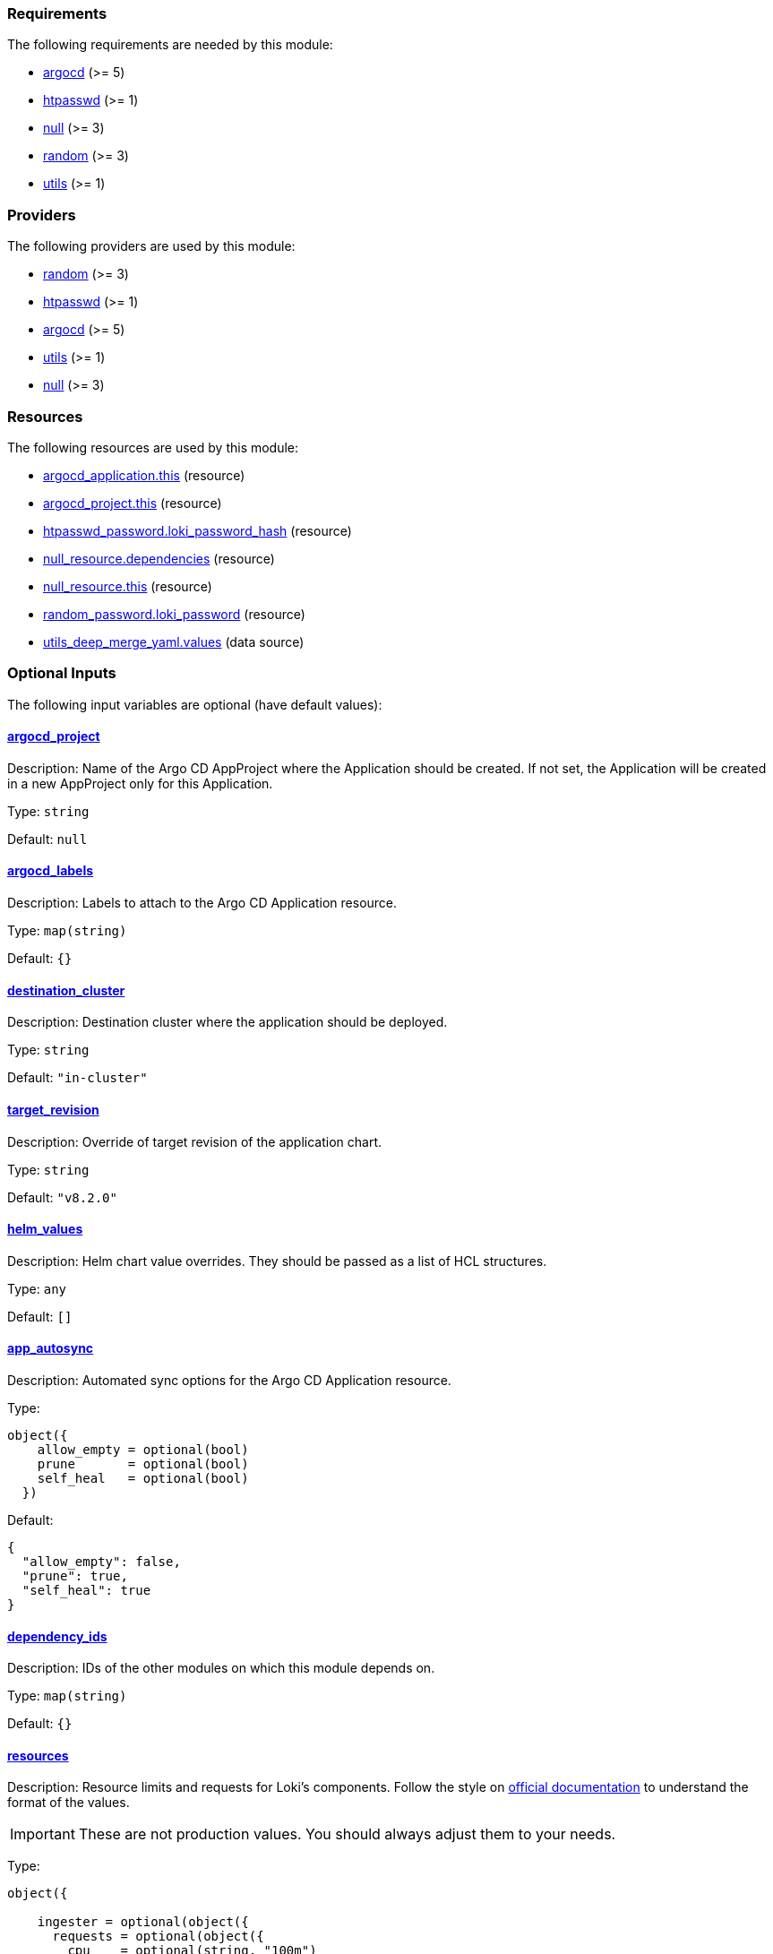 :loki-distributed-chart-version: 0.79.1
:promtail-chart-version: 6.16.3

// BEGIN_TF_DOCS
=== Requirements

The following requirements are needed by this module:

- [[requirement_argocd]] <<requirement_argocd,argocd>> (>= 5)

- [[requirement_htpasswd]] <<requirement_htpasswd,htpasswd>> (>= 1)

- [[requirement_null]] <<requirement_null,null>> (>= 3)

- [[requirement_random]] <<requirement_random,random>> (>= 3)

- [[requirement_utils]] <<requirement_utils,utils>> (>= 1)

=== Providers

The following providers are used by this module:

- [[provider_random]] <<provider_random,random>> (>= 3)

- [[provider_htpasswd]] <<provider_htpasswd,htpasswd>> (>= 1)

- [[provider_argocd]] <<provider_argocd,argocd>> (>= 5)

- [[provider_utils]] <<provider_utils,utils>> (>= 1)

- [[provider_null]] <<provider_null,null>> (>= 3)

=== Resources

The following resources are used by this module:

- https://registry.terraform.io/providers/oboukili/argocd/latest/docs/resources/application[argocd_application.this] (resource)
- https://registry.terraform.io/providers/oboukili/argocd/latest/docs/resources/project[argocd_project.this] (resource)
- https://registry.terraform.io/providers/loafoe/htpasswd/latest/docs/resources/password[htpasswd_password.loki_password_hash] (resource)
- https://registry.terraform.io/providers/hashicorp/null/latest/docs/resources/resource[null_resource.dependencies] (resource)
- https://registry.terraform.io/providers/hashicorp/null/latest/docs/resources/resource[null_resource.this] (resource)
- https://registry.terraform.io/providers/hashicorp/random/latest/docs/resources/password[random_password.loki_password] (resource)
- https://registry.terraform.io/providers/cloudposse/utils/latest/docs/data-sources/deep_merge_yaml[utils_deep_merge_yaml.values] (data source)

=== Optional Inputs

The following input variables are optional (have default values):

==== [[input_argocd_project]] <<input_argocd_project,argocd_project>>

Description: Name of the Argo CD AppProject where the Application should be created. If not set, the Application will be created in a new AppProject only for this Application.

Type: `string`

Default: `null`

==== [[input_argocd_labels]] <<input_argocd_labels,argocd_labels>>

Description: Labels to attach to the Argo CD Application resource.

Type: `map(string)`

Default: `{}`

==== [[input_destination_cluster]] <<input_destination_cluster,destination_cluster>>

Description: Destination cluster where the application should be deployed.

Type: `string`

Default: `"in-cluster"`

==== [[input_target_revision]] <<input_target_revision,target_revision>>

Description: Override of target revision of the application chart.

Type: `string`

Default: `"v8.2.0"`

==== [[input_helm_values]] <<input_helm_values,helm_values>>

Description: Helm chart value overrides. They should be passed as a list of HCL structures.

Type: `any`

Default: `[]`

==== [[input_app_autosync]] <<input_app_autosync,app_autosync>>

Description: Automated sync options for the Argo CD Application resource.

Type:
[source,hcl]
----
object({
    allow_empty = optional(bool)
    prune       = optional(bool)
    self_heal   = optional(bool)
  })
----

Default:
[source,json]
----
{
  "allow_empty": false,
  "prune": true,
  "self_heal": true
}
----

==== [[input_dependency_ids]] <<input_dependency_ids,dependency_ids>>

Description: IDs of the other modules on which this module depends on.

Type: `map(string)`

Default: `{}`

==== [[input_resources]] <<input_resources,resources>>

Description: Resource limits and requests for Loki's components. Follow the style on https://kubernetes.io/docs/concepts/configuration/manage-resources-containers/[official documentation] to understand the format of the values.

IMPORTANT: These are not production values. You should always adjust them to your needs.

Type:
[source,hcl]
----
object({

    ingester = optional(object({
      requests = optional(object({
        cpu    = optional(string, "100m")
        memory = optional(string, "256Mi")
      }), {})
      limits = optional(object({
        cpu    = optional(string)
        memory = optional(string, "512Mi")
      }), {})
    }), {})

    distributor = optional(object({
      requests = optional(object({
        cpu    = optional(string, "100m")
        memory = optional(string, "256Mi")
      }), {})
      limits = optional(object({
        cpu    = optional(string)
        memory = optional(string, "512Mi")
      }), {})
    }), {})

    querier = optional(object({
      requests = optional(object({
        cpu    = optional(string, "100m")
        memory = optional(string, "256Mi")
      }), {})
      limits = optional(object({
        cpu    = optional(string)
        memory = optional(string, "512Mi")
      }), {})
    }), {})

    query_frontend = optional(object({
      requests = optional(object({
        cpu    = optional(string, "100m")
        memory = optional(string, "256Mi")
      }), {})
      limits = optional(object({
        cpu    = optional(string)
        memory = optional(string, "512Mi")
      }), {})
    }), {})

    query_scheduler = optional(object({
      requests = optional(object({
        cpu    = optional(string, "100m")
        memory = optional(string, "256Mi")
      }), {})
      limits = optional(object({
        cpu    = optional(string)
        memory = optional(string, "512Mi")
      }), {})
    }), {})

    compactor = optional(object({
      requests = optional(object({
        cpu    = optional(string, "100m")
        memory = optional(string, "512Mi")
      }), {})
      limits = optional(object({
        cpu    = optional(string)
        memory = optional(string, "1Gi")
      }), {})
    }), {})

    index_gateway = optional(object({
      requests = optional(object({
        cpu    = optional(string, "100m")
        memory = optional(string, "256Mi")
      }), {})
      limits = optional(object({
        cpu    = optional(string)
        memory = optional(string, "1Gi")
      }), {})
    }), {})

    memcached_chunks = optional(object({
      requests = optional(object({
        cpu    = optional(string, "100m")
        memory = optional(string, "256Mi")
      }), {})
      limits = optional(object({
        cpu    = optional(string)
        memory = optional(string, "512Mi")
      }), {})
    }), {})

    memcached_frontend = optional(object({
      requests = optional(object({
        cpu    = optional(string, "100m")
        memory = optional(string, "256Mi")
      }), {})
      limits = optional(object({
        cpu    = optional(string)
        memory = optional(string, "512Mi")
      }), {})
    }), {})

    memcached_index_queries = optional(object({
      requests = optional(object({
        cpu    = optional(string, "100m")
        memory = optional(string, "256Mi")
      }), {})
      limits = optional(object({
        cpu    = optional(string)
        memory = optional(string, "512Mi")
      }), {})
    }), {})

    memcached_index_writes = optional(object({
      requests = optional(object({
        cpu    = optional(string, "100m")
        memory = optional(string, "256Mi")
      }), {})
      limits = optional(object({
        cpu    = optional(string)
        memory = optional(string, "512Mi")
      }), {})
    }), {})

    promtail = optional(object({
      requests = optional(object({
        cpu    = optional(string, "100m")
        memory = optional(string, "256Mi")
      }), {})
      limits = optional(object({
        cpu    = optional(string)
        memory = optional(string, "512Mi")
      }), {})
    }), {})

    grafana_eventhandler = optional(object({
      requests = optional(object({
        cpu    = optional(string, "100m")
        memory = optional(string, "128Mi")
      }), {})
      limits = optional(object({
        cpu    = optional(string)
        memory = optional(string, "256Mi")
      }), {})
    }), {})

  })
----

Default: `{}`

==== [[input_ingress]] <<input_ingress,ingress>>

Description: Loki frontend ingress configuration.

Type:
[source,hcl]
----
object({
    hosts          = list(string)
    cluster_issuer = string
    allowed_ips    = optional(list(string), [])
  })
----

Default: `null`

==== [[input_retention]] <<input_retention,retention>>

Description: Logs retention period. To deactivate retention, pass 0s.

Type: `string`

Default: `"30d"`

=== Outputs

The following outputs are exported:

==== [[output_id]] <<output_id,id>>

Description: ID to pass other modules in order to refer to this module as a dependency.

==== [[output_loki_credentials]] <<output_loki_credentials,loki_credentials>>

Description: Credentials to access the Loki ingress, if activated.
// END_TF_DOCS
// BEGIN_TF_TABLES
= Requirements

[cols="a,a",options="header,autowidth"]
|===
|Name |Version
|[[requirement_argocd]] <<requirement_argocd,argocd>> |>= 5
|[[requirement_htpasswd]] <<requirement_htpasswd,htpasswd>> |>= 1
|[[requirement_null]] <<requirement_null,null>> |>= 3
|[[requirement_random]] <<requirement_random,random>> |>= 3
|[[requirement_utils]] <<requirement_utils,utils>> |>= 1
|===

= Providers

[cols="a,a",options="header,autowidth"]
|===
|Name |Version
|[[provider_null]] <<provider_null,null>> |>= 3
|[[provider_random]] <<provider_random,random>> |>= 3
|[[provider_htpasswd]] <<provider_htpasswd,htpasswd>> |>= 1
|[[provider_argocd]] <<provider_argocd,argocd>> |>= 5
|[[provider_utils]] <<provider_utils,utils>> |>= 1
|===

= Resources

[cols="a,a",options="header,autowidth"]
|===
|Name |Type
|https://registry.terraform.io/providers/oboukili/argocd/latest/docs/resources/application[argocd_application.this] |resource
|https://registry.terraform.io/providers/oboukili/argocd/latest/docs/resources/project[argocd_project.this] |resource
|https://registry.terraform.io/providers/loafoe/htpasswd/latest/docs/resources/password[htpasswd_password.loki_password_hash] |resource
|https://registry.terraform.io/providers/hashicorp/null/latest/docs/resources/resource[null_resource.dependencies] |resource
|https://registry.terraform.io/providers/hashicorp/null/latest/docs/resources/resource[null_resource.this] |resource
|https://registry.terraform.io/providers/hashicorp/random/latest/docs/resources/password[random_password.loki_password] |resource
|https://registry.terraform.io/providers/cloudposse/utils/latest/docs/data-sources/deep_merge_yaml[utils_deep_merge_yaml.values] |data source
|===

= Inputs

[cols="a,a,a,a,a",options="header,autowidth"]
|===
|Name |Description |Type |Default |Required
|[[input_argocd_project]] <<input_argocd_project,argocd_project>>
|Name of the Argo CD AppProject where the Application should be created. If not set, the Application will be created in a new AppProject only for this Application.
|`string`
|`null`
|no

|[[input_argocd_labels]] <<input_argocd_labels,argocd_labels>>
|Labels to attach to the Argo CD Application resource.
|`map(string)`
|`{}`
|no

|[[input_destination_cluster]] <<input_destination_cluster,destination_cluster>>
|Destination cluster where the application should be deployed.
|`string`
|`"in-cluster"`
|no

|[[input_target_revision]] <<input_target_revision,target_revision>>
|Override of target revision of the application chart.
|`string`
|`"v8.2.0"`
|no

|[[input_helm_values]] <<input_helm_values,helm_values>>
|Helm chart value overrides. They should be passed as a list of HCL structures.
|`any`
|`[]`
|no

|[[input_app_autosync]] <<input_app_autosync,app_autosync>>
|Automated sync options for the Argo CD Application resource.
|

[source]
----
object({
    allow_empty = optional(bool)
    prune       = optional(bool)
    self_heal   = optional(bool)
  })
----

|

[source]
----
{
  "allow_empty": false,
  "prune": true,
  "self_heal": true
}
----

|no

|[[input_dependency_ids]] <<input_dependency_ids,dependency_ids>>
|IDs of the other modules on which this module depends on.
|`map(string)`
|`{}`
|no

|[[input_resources]] <<input_resources,resources>>
|Resource limits and requests for Loki's components. Follow the style on https://kubernetes.io/docs/concepts/configuration/manage-resources-containers/[official documentation] to understand the format of the values.

IMPORTANT: These are not production values. You should always adjust them to your needs.

|

[source]
----
object({

    ingester = optional(object({
      requests = optional(object({
        cpu    = optional(string, "100m")
        memory = optional(string, "256Mi")
      }), {})
      limits = optional(object({
        cpu    = optional(string)
        memory = optional(string, "512Mi")
      }), {})
    }), {})

    distributor = optional(object({
      requests = optional(object({
        cpu    = optional(string, "100m")
        memory = optional(string, "256Mi")
      }), {})
      limits = optional(object({
        cpu    = optional(string)
        memory = optional(string, "512Mi")
      }), {})
    }), {})

    querier = optional(object({
      requests = optional(object({
        cpu    = optional(string, "100m")
        memory = optional(string, "256Mi")
      }), {})
      limits = optional(object({
        cpu    = optional(string)
        memory = optional(string, "512Mi")
      }), {})
    }), {})

    query_frontend = optional(object({
      requests = optional(object({
        cpu    = optional(string, "100m")
        memory = optional(string, "256Mi")
      }), {})
      limits = optional(object({
        cpu    = optional(string)
        memory = optional(string, "512Mi")
      }), {})
    }), {})

    query_scheduler = optional(object({
      requests = optional(object({
        cpu    = optional(string, "100m")
        memory = optional(string, "256Mi")
      }), {})
      limits = optional(object({
        cpu    = optional(string)
        memory = optional(string, "512Mi")
      }), {})
    }), {})

    compactor = optional(object({
      requests = optional(object({
        cpu    = optional(string, "100m")
        memory = optional(string, "512Mi")
      }), {})
      limits = optional(object({
        cpu    = optional(string)
        memory = optional(string, "1Gi")
      }), {})
    }), {})

    index_gateway = optional(object({
      requests = optional(object({
        cpu    = optional(string, "100m")
        memory = optional(string, "256Mi")
      }), {})
      limits = optional(object({
        cpu    = optional(string)
        memory = optional(string, "1Gi")
      }), {})
    }), {})

    memcached_chunks = optional(object({
      requests = optional(object({
        cpu    = optional(string, "100m")
        memory = optional(string, "256Mi")
      }), {})
      limits = optional(object({
        cpu    = optional(string)
        memory = optional(string, "512Mi")
      }), {})
    }), {})

    memcached_frontend = optional(object({
      requests = optional(object({
        cpu    = optional(string, "100m")
        memory = optional(string, "256Mi")
      }), {})
      limits = optional(object({
        cpu    = optional(string)
        memory = optional(string, "512Mi")
      }), {})
    }), {})

    memcached_index_queries = optional(object({
      requests = optional(object({
        cpu    = optional(string, "100m")
        memory = optional(string, "256Mi")
      }), {})
      limits = optional(object({
        cpu    = optional(string)
        memory = optional(string, "512Mi")
      }), {})
    }), {})

    memcached_index_writes = optional(object({
      requests = optional(object({
        cpu    = optional(string, "100m")
        memory = optional(string, "256Mi")
      }), {})
      limits = optional(object({
        cpu    = optional(string)
        memory = optional(string, "512Mi")
      }), {})
    }), {})

    promtail = optional(object({
      requests = optional(object({
        cpu    = optional(string, "100m")
        memory = optional(string, "256Mi")
      }), {})
      limits = optional(object({
        cpu    = optional(string)
        memory = optional(string, "512Mi")
      }), {})
    }), {})

    grafana_eventhandler = optional(object({
      requests = optional(object({
        cpu    = optional(string, "100m")
        memory = optional(string, "128Mi")
      }), {})
      limits = optional(object({
        cpu    = optional(string)
        memory = optional(string, "256Mi")
      }), {})
    }), {})

  })
----

|`{}`
|no

|[[input_ingress]] <<input_ingress,ingress>>
|Loki frontend ingress configuration.
|

[source]
----
object({
    hosts          = list(string)
    cluster_issuer = string
    allowed_ips    = optional(list(string), [])
  })
----

|`null`
|no

|[[input_retention]] <<input_retention,retention>>
|Logs retention period. To deactivate retention, pass 0s.
|`string`
|`"30d"`
|no

|===

= Outputs

[cols="a,a",options="header,autowidth"]
|===
|Name |Description
|[[output_id]] <<output_id,id>> |ID to pass other modules in order to refer to this module as a dependency.
|[[output_loki_credentials]] <<output_loki_credentials,loki_credentials>> |Credentials to access the Loki ingress, if activated.
|===
// END_TF_TABLES
